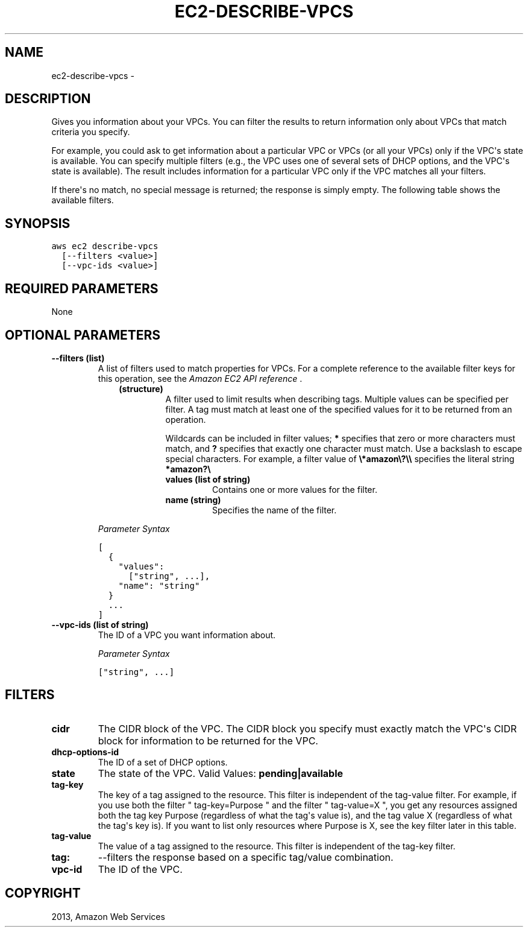 .TH "EC2-DESCRIBE-VPCS" "1" "March 11, 2013" "0.8" "aws-cli"
.SH NAME
ec2-describe-vpcs \- 
.
.nr rst2man-indent-level 0
.
.de1 rstReportMargin
\\$1 \\n[an-margin]
level \\n[rst2man-indent-level]
level margin: \\n[rst2man-indent\\n[rst2man-indent-level]]
-
\\n[rst2man-indent0]
\\n[rst2man-indent1]
\\n[rst2man-indent2]
..
.de1 INDENT
.\" .rstReportMargin pre:
. RS \\$1
. nr rst2man-indent\\n[rst2man-indent-level] \\n[an-margin]
. nr rst2man-indent-level +1
.\" .rstReportMargin post:
..
.de UNINDENT
. RE
.\" indent \\n[an-margin]
.\" old: \\n[rst2man-indent\\n[rst2man-indent-level]]
.nr rst2man-indent-level -1
.\" new: \\n[rst2man-indent\\n[rst2man-indent-level]]
.in \\n[rst2man-indent\\n[rst2man-indent-level]]u
..
.\" Man page generated from reStructuredText.
.
.SH DESCRIPTION
.sp
Gives you information about your VPCs. You can filter the results to return
information only about VPCs that match criteria you specify.
.sp
For example, you could ask to get information about a particular VPC or VPCs (or
all your VPCs) only if the VPC\(aqs state is available. You can specify multiple
filters (e.g., the VPC uses one of several sets of DHCP options, and the VPC\(aqs
state is available). The result includes information for a particular VPC only
if the VPC matches all your filters.
.sp
If there\(aqs no match, no special message is returned; the response is simply
empty. The following table shows the available filters.
.SH SYNOPSIS
.sp
.nf
.ft C
aws ec2 describe\-vpcs
  [\-\-filters <value>]
  [\-\-vpc\-ids <value>]
.ft P
.fi
.SH REQUIRED PARAMETERS
.sp
None
.SH OPTIONAL PARAMETERS
.INDENT 0.0
.TP
.B \fB\-\-filters\fP  (list)
A list of filters used to match properties for VPCs. For a complete reference
to the available filter keys for this operation, see the \fI\%Amazon EC2 API
reference\fP .
.INDENT 7.0
.INDENT 3.5
.INDENT 0.0
.TP
.B (structure)
A filter used to limit results when describing tags. Multiple values can be
specified per filter. A tag must match at least one of the specified values
for it to be returned from an operation.
.sp
Wildcards can be included in filter values; \fB*\fP specifies that zero or
more characters must match, and \fB?\fP specifies that exactly one character
must match. Use a backslash to escape special characters. For example, a
filter value of \fB\e*amazon\e?\e\e\fP specifies the literal string \fB*amazon?\e\fP
.
.INDENT 7.0
.TP
.B \fBvalues\fP  (list of string)
Contains one or more values for the filter.
.TP
.B \fBname\fP  (string)
Specifies the name of the filter.
.UNINDENT
.UNINDENT
.UNINDENT
.UNINDENT
.sp
\fIParameter Syntax\fP
.sp
.nf
.ft C
[
  {
    "values":
      ["string", ...],
    "name": "string"
  }
  ...
]
.ft P
.fi
.TP
.B \fB\-\-vpc\-ids\fP  (list of string)
The ID of a VPC you want information about.
.sp
\fIParameter Syntax\fP
.sp
.nf
.ft C
["string", ...]
.ft P
.fi
.UNINDENT
.SH FILTERS
.INDENT 0.0
.TP
.B \fBcidr\fP
The CIDR block of the VPC. The CIDR block you specify must exactly match the
VPC\(aqs CIDR block for information to be returned for the VPC.
.TP
.B \fBdhcp\-options\-id\fP
The ID of a set of DHCP options.
.TP
.B \fBstate\fP
The state of the VPC.
Valid Values: \fBpending|available\fP
.TP
.B \fBtag\-key\fP
The key of a tag assigned to the resource. This filter is independent of the
tag\-value filter. For example, if you use both the filter " tag\-key=Purpose "
and the filter " tag\-value=X ", you get any resources assigned both the tag
key Purpose (regardless of what the tag\(aqs value is), and the tag value X
(regardless of what the tag\(aqs key is). If you want to list only resources
where Purpose is X, see the key filter later in this table.
.TP
.B \fBtag\-value\fP
The value of a tag assigned to the resource. This filter is independent of the
tag\-key filter.
.TP
.B \fBtag:\fP
\-\-filters the response based on a specific tag/value combination.
.TP
.B \fBvpc\-id\fP
The ID of the VPC.
.UNINDENT
.SH COPYRIGHT
2013, Amazon Web Services
.\" Generated by docutils manpage writer.
.
